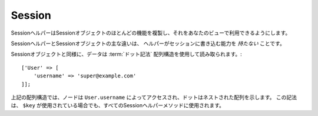 Session
#######

.. php:namespace:: Cake\View\Helper

.. php:class:: SessionHelper(View $view, array $config = [])

.. deprecated:: 3.0.0
    SessionHelperは3.xで非推奨になりました。代わりに、
    :doc:`FlashHelper </views/helpers/flash>` を使用するか、 :ref:`セッションオブジェクトへアクセス<accessing-session-object>` する必要があります。

SessionヘルパーはSessionオブジェクトのほとんどの機能を複製し、それをあなたのビューで利用できるようにします。

SessionヘルパーとSessionオブジェクトの主な違いは、
ヘルパーがセッションに書き込む能力を *持たない* ことです。

Sessionオブジェクトと同様に、データは :term:`ドット記法` 配列構造を使用して読み取られます。::

    ['User' => [
        'username' => 'super@example.com'
    ]];

上記の配列構造では、ノードは ``User.username`` によってアクセスされ、ドットはネストされた配列を示します。
この記法は、 ``$key`` が使用されている場合でも、すべてのSessionヘルパーメソッドに使用されます。

.. php:method:: read(string $key)

    :rtype: mixed

    セッションから読み込みます。
    セッションの内容に応じて文字列または配列を返します。

.. php:method:: check(string $key)

    :rtype: boolean

    キーがセッション内にあるかどうかを確認します。
    キーの存在を表すbooleanを返します。

.. meta::
    :title lang=ja: Sessionヘルパー
    :description lang=ja: Sessionヘルパーはほとんどの機能を複製し、あなたのビューから利用できるようにします。
    :keywords lang=ja: Sessionヘルパー,フラッシュメッセージ,セッションフラッシュ,セッションリード,セッションチェック
    :keywords lang=en: session helper,flash messages,session flash,session read,session check

